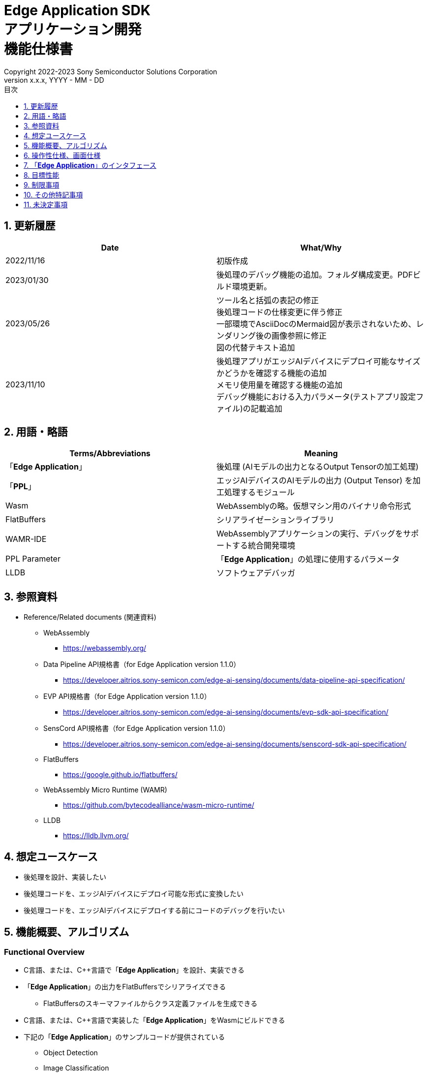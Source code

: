 = Edge Application SDK pass:[<br/>] アプリケーション開発 pass:[<br/>] 機能仕様書 pass:[<br/>]
:sectnums:
:sectnumlevels: 1
:author: Copyright 2022-2023 Sony Semiconductor Solutions Corporation
:version-label: Version 
:revnumber: x.x.x
:revdate: YYYY - MM - DD
:trademark-desc: AITRIOS™、およびそのロゴは、ソニーグループ株式会社またはその関連会社の登録商標または商標です。
:toc:
:toc-title: 目次
:toclevels: 1
:chapter-label:
:lang: ja

== 更新履歴

|===
|Date |What/Why

|2022/11/16
|初版作成

|2023/01/30
|後処理のデバッグ機能の追加。フォルダ構成変更。PDFビルド環境更新。

|2023/05/26
|ツール名と括弧の表記の修正 + 
後処理コードの仕様変更に伴う修正 + 
一部環境でAsciiDocのMermaid図が表示されないため、レンダリング後の画像参照に修正 + 
図の代替テキスト追加

|2023/11/10
|後処理アプリがエッジAIデバイスにデプロイ可能なサイズかどうかを確認する機能の追加 +
メモリ使用量を確認する機能の追加 +
デバッグ機能における入力パラメータ(テストアプリ設定ファイル)の記載追加
|===

== 用語・略語
|===
|Terms/Abbreviations |Meaning 

|「**Edge Application**」
|後処理 (AIモデルの出力となるOutput Tensorの加工処理)

|「**PPL**」
|エッジAIデバイスのAIモデルの出力 (Output Tensor) を加工処理するモジュール

|Wasm
|WebAssemblyの略。仮想マシン用のバイナリ命令形式

|FlatBuffers
|シリアライゼーションライブラリ

|WAMR-IDE
|WebAssemblyアプリケーションの実行、デバッグをサポートする統合開発環境

|PPL Parameter
|「**Edge Application**」の処理に使用するパラメータ

|LLDB
|ソフトウェアデバッガ
|===

== 参照資料
* Reference/Related documents (関連資料)
** WebAssembly
*** https://webassembly.org/
** [[dplspec]]Data Pipeline API規格書（for Edge Application version 1.1.0）
*** https://developer.aitrios.sony-semicon.com/edge-ai-sensing/documents/data-pipeline-api-specification/
** [[evpspec]]EVP API規格書（for Edge Application version 1.1.0）
*** https://developer.aitrios.sony-semicon.com/edge-ai-sensing/documents/evp-sdk-api-specification/
** [[senscordspec]]SensCord API規格書（for Edge Application version 1.1.0）
*** https://developer.aitrios.sony-semicon.com/edge-ai-sensing/documents/senscord-sdk-api-specification/
** FlatBuffers
*** https://google.github.io/flatbuffers/
** WebAssembly Micro Runtime (WAMR)
*** https://github.com/bytecodealliance/wasm-micro-runtime/
** LLDB
*** https://lldb.llvm.org/

== 想定ユースケース
* 後処理を設計、実装したい
* 後処理コードを、エッジAIデバイスにデプロイ可能な形式に変換したい
* 後処理コードを、エッジAIデバイスにデプロイする前にコードのデバッグを行いたい

== 機能概要、アルゴリズム
=== Functional Overview
* C言語、または、C++言語で「**Edge Application**」を設計、実装できる
* 「**Edge Application**」の出力をFlatBuffersでシリアライズできる
** FlatBuffersのスキーマファイルからクラス定義ファイルを生成できる
* C言語、または、C++言語で実装した「**Edge Application**」をWasmにビルドできる
* 下記の「**Edge Application**」のサンプルコードが提供されている
** Object Detection
** Image Classification
* 「**Edge Application**」のサンプルコードを使用してWasmビルドができる
* デバッグ用にWasmビルドした「**Edge Application**」を、テストアプリを使用しSDK環境上でデバッグ実行できる
* 「**Edge Application**」ファイルがエッジAIデバイスにデプロイ可能なサイズかどうかを確認できる
* Textセクションなど、「**Edge Application**」を構成するセクションごとのサイズのリストを表示できる
* 「**Edge Application**」を、SDK環境上でテストアプリを使用して実行しメモリ使用量を確認できる

==== 「**Edge Application**」の作成フロー

[source,mermaid, target="凡例"]
----
flowchart TD;
    %% definition
    classDef object fill:#FFE699, stroke:#FFD700
    classDef external_service fill:#BFBFBF, stroke:#6b8e23, stroke-dasharray: 10 2
    style legend fill:#FFFFFF,stroke:#000000

    %% impl
    subgraph legend["凡例"]
        process(処理/ユーザーの行動)
        object[入出力データ]:::object
        extern[外部サービス]:::external_service
    end
----

===== フロー

[source,mermaid, target="フロー"]
----
flowchart TD
    %% definition
    classDef object fill:#FFE699, stroke:#FFD700
    style console fill:#BFBFBF, stroke:#6b8e23, stroke-dasharray: 10 2

    start((Start))
    id1(Edge Applicationの出力のFlatBuffersスキーマ定義)
    id2(クラス定義ファイル生成)
    id3(Edge Application実装)
    id3-1("デバッグ用入力データの準備 (Optional)")
    id3-2("メモリ使用量出力APIの組み込み (Optional)")
    id3-3("デバッグ用Wasmビルド (Optional)")
    id3-4("Wasmデバッグ実行 (Optional)")
    id4(リリース用Wasmビルド)
    id4-1("Wasmデバッグ実行 (Optional)")
    id5{Wasmサイズ確認}
    subgraph console["Console for AITRIOS"]
      id6(AOTコンパイル)
    end
    data1[FlatBuffersスキーマ]:::object
    data2[クラス定義ファイル]:::object
    data3[Edge Applicationのコード]:::object
    data3-1["デバッグ用 Output Tensor, PPL Parameter (Optional), テストアプリ設定ファイル"]:::object
    data3-2["デバッグ用 .wasm (Optional)"]:::object
    data4[リリース用 .wasm]:::object
    data5[.aot]:::object
    finish(((Finish)))

    %% impl
    start --> id1
    id1 --- data1
    data1 --> id2
    id2 --- data2
    data2 --> id3
    id3 --- data3
    data3 --> id3-1
    id3-1 --- data3-1
    data3-1 --> id3-2
    id3-2 --> id3-3
    id3-3 --- data3-2
    data3-2 --> id3-4
    id3-4 --> id4
    id4 --- data4
    data4 --> id4-1
    id4-1 --> id5
    id5 -->|OK| id6
    id5 -->|NG| id3
    id6 --- data5
    data5 --> finish
----

NOTE: SDK環境で作成したWasmファイルは「**Console for AITRIOS**」でAOTコンパイルを実施し、エッジAIデバイスにデプロイ可能な形式に変換する。 (デバッグ用ビルドは対象外)

=== ビルド機能
下記のビルド機能を提供する。

* [[wasm-build]]リリース用Wasmビルド +
    エッジAIデバイスにデプロイするために、Wasmファイル (.wasm) を生成する。
** 「**Edge Application**」のコード (.c、または、.cpp) からWasmファイル (.wasm) を生成する
*** なお、Wasmビルドの過程で中間生成物としてオブジェクトファイル (.o) を生成する

* [[wasm-build-debug]]デバッグ用Wasmビルド +
    エッジAIデバイスにデプロイする前に、コードのデバッグを行うために、Wasmファイル (.wasm) を生成する。
** 「**Edge Application**」のコード (.c、または、.cpp) からWasmファイル (.wasm) を生成する
*** なお、Wasmビルドの過程で中間生成物としてオブジェクトファイル (.o) を生成する

=== デバッグ機能
==== テストアプリを使用したデバッグ実行機能
* LLDBライブラリとWAMR-IDEライブラリとVS Code UIによる下記のWasmデバッグ実行機能を利用できる。
** breakpointを指定
** ステップ実行 (ステップイン、ステップアウト、ステップオーバー) を指定
** watch expressionを指定
** variableを確認
** call stackを確認
** ターミナル上でログを確認

* Wasmファイルの処理を呼び出すドライバとして、テストアプリを提供する。
** Wasmに入力するパラメータ (Output Tensor、PPL Parameter) をテストアプリ実行時に指定できる
** テストアプリ設定ファイルを修正することで、テストアプリの初期設定値を変更できる
** テストアプリ実行完了時にメモリ使用量をログ出力する

NOTE: WAMR-IDEのproject管理機能は本SDKでは非サポートとする。

NOTE: Wasmデバッグの実現のため、下記のライブラリはMock化される。 +
* <<dplspec,Data Pipeline API>> +
* <<evpspec,EVP API>> +
* <<senscordspec,SensCord API>>

NOTE: Wasm実行時に任意のタイミングでメモリ使用量を確認できるよう、メモリ使用量出力用にWasmから呼び出し可能なNative APIを提供する（テストアプリ専用APIのため、実機には本APIがなく、実機で呼び出すと実行時エラーとなる）。

== 操作性仕様、画面仕様
=== How to start each function
. SDK環境を立ち上げ、Topの `**README.md**` をプレビュー表示する
. SDK環境Topの `**README.md**` に含まれるハイパーリンクから、 `**tutorials**` ディレクトリの `**README.md**` にジャンプする
. `**tutorials**` ディレクトリの `**README.md**` に含まれるハイパーリンクから、`**4_prepare_application**` ディレクトリの `**README.md**` にジャンプする
. `**4_prepare_application**` ディレクトリの `**README.md**` に含まれるハイパーリンクから、`**1_develop**` ディレクトリの `**README.md**` にジャンプする
. `**1_develop**` ディレクトリの各ファイルから各機能に遷移する

=== 「**Edge Application**」の設計・実装
. `**README.md**` の手順に従って、「**Edge Application**」の出力のFlatBuffersスキーマファイルを作成する
. `**README.md**` の手順に従って、VS Code UIからターミナルを開き、スキーマファイルからクラス定義のヘッダファイルを生成するコマンドを実行する +
** スキーマファイルと同階層にクラス定義のヘッダファイルが生成される
. 「**Edge Application**」の実装を行う
** 実装はC言語、または、C++言語で行う
** 実装に使用するソースファイルは新規作成するか、提供している「**Edge Application**」のサンプルコードを修正して使用する
** 「2.」で生成されたクラス定義ファイルを使用して実装を行う
** 提供している「**Edge Application**」のサンプルコードを参考に、<<edgeappif, 「**Edge Application**」のインタフェース>>を実装する
** 任意で「**Edge Application**」の設計に必要なOSSや外部ライブラリをインストールし、「**Edge Application**」に組み込む +

NOTE: ユーザーが任意で使用する、OSSや外部ライブラリのインストール、使用については本SDKでは保証しない。

=== Wasmファイルのデバッグ用入力パラメータ編集

NOTE: デバッグ機能を使用する場合のみ、本手順を実施する。

. `**README.md**` の手順に従って、テスト実行時の入力パラメータ (Output Tensor、PPL Parameter、テストアプリ設定ファイル) を修正する

=== 「**Edge Application**」のメモリ使用量出力APIの組み込み

NOTE: 任意のタイミングでメモリ使用量を確認したい場合のみ、本手順を実施する。  

NOTE: [[memory-consumption]]メモリ使用量について、下記のとおり。 +
* アプリケーション開発・デバッグ環境と実機での実行時は条件が異なるため、本機能で出力するメモリ使用量は目安としてユーザに参照してもらうことを意図している  +
* デバッグ用ビルドはリリース用ビルドよりメモリを多く消費する。実情に則したメモリ使用量を確認するにはリリース用ビルドを使用する +
* メモリ使用量出力APIを使用した時点の実メモリの使用量ではなく、Wasmが起動してからAPIを使用するまでのメモリ使用量の最大値をログ出力する +
* メモリ関連のエラーが発生したとき、本機能ではエラー発生直前のメモリ情報を出力する。例えば、動的メモリ確保でエラーが起きた場合、制限の超過を数値として見ることは出来ない +
* 複数のメモリセクションの情報を出力する（コードサイズ、動的メモリサイズ、スタックなど）。メモリセクションの情報の委細について、 `**README.md**` を参照のこと

. `**README.md**` の手順に従って、メモリ使用量出力APIを「**Edge Application**」のコードに追加する（実機で動作させる場合、追加したメモリ使用量出力APIのコードを削除すること）

=== 「**Edge Application**」のコードからデバッグ用Wasmファイルを生成

NOTE: デバッグ機能を使用する場合のみ、本手順を実施する。

. `**README.md**` の手順に従って、「**Edge Application**」のコードのファイル格納場所やファイル名について `**Makefile**` を修正する
. `**README.md**` の手順に従って、VS Code UIからターミナルを開き、デバッグ用Wasmビルドするコマンドを実行する +
** Dev Container上にデバッグ用Wasmビルドとデバッグ環境用のDockerイメージが作成され、 `**README.md**` に記載のDev Container上のフォルダに `**debug**` フォルダが作成され、そのフォルダ内に.wasm形式のファイルが格納される

=== Wasmファイルをデバッグ実行

NOTE: デバッグ機能を使用する場合のみ、本手順を実施する。

NOTE: リリース用Wasm、デバッグ用Wasmを実行できるが、リリース用Wasmではターミナル上でのログ確認だけができる。

NOTE: メモリ使用量について、<<memory-consumption, NOTE>>を参照のこと。

. `**README.md**` の手順に従って、デバッグ実行し、VS Code UIにてWasmソースコードを開きbreakpointを指定してステップ実行 (ステップイン、ステップアウト、ステップオーバー) を行う
. `**README.md**` の手順に従って、デバッグ実行し、VS Code UIにてwatch expressionを指定し確認する
. `**README.md**` の手順に従って、デバッグ実行し、VS Code UIにてvariable、call stackを確認する
. `**README.md**` の手順に従って、デバッグ実行し、ターミナル上でログを確認する (実行終了時と、メモリ使用量出力APIを組み込んだ箇所の実行時に、メモリ使用量の情報がログに出力される)。

=== 「**Edge Application**」のコードからWasmファイルを生成
. `**README.md**` の手順に従って、「**Edge Application**」のコードのファイル格納場所やファイル名について `**Makefile**` を修正する
. `**README.md**` の手順に従って、VS Code UIからターミナルを開き、Wasmビルドするコマンドを実行する +
** Dev Container上にWasmビルド環境用のDockerイメージが作成され、 `**README.md**` に記載のDev Container上のフォルダに `**release**` フォルダが作成され、そのフォルダ内に.wasm形式のファイルが格納される

** コマンド実行結果として、エッジAIデバイスにデプロイ可能なサイズかどうかの確認結果、また、セクションごとのサイズのリストがターミナルに出力される

=== ビルド生成物の削除
. `**README.md**` の手順に従って、VS Code UIからターミナルを開き、ビルド生成物を削除するコマンドを実行する
** <<wasm-build, リリース用Wasmビルド>>、<<wasm-build-debug, デバッグ用Wasmビルド>>によって生成されたファイル (オブジェクトファイル、Wasmファイル) がすべてDev Container上から削除される

=== ビルド生成物とWasmビルド環境用Dockerイメージの削除
. `**README.md**` の手順に従って、VS Code UIからターミナルを開き、ビルド生成物とWasmビルド環境用のDockerイメージを削除するコマンドを実行する +
** <<wasm-build, リリース用Wasmビルド>>、<<wasm-build-debug, デバッグ用Wasmビルド>>によって生成されたファイル (オブジェクトファイル、Wasmファイル) とWasmビルド環境用のDockerイメージがDev Container上からすべて削除される

Wasmビルドやビルド生成物・ビルド環境用Dockerイメージを削除するコマンドを実行する際に、README.md に記載している以外のオプションをつけてコマンドを実行すると、コマンドの使用方法をターミナルに出力し、処理を中断する。

[[edgeappif]]
== 「**Edge Application**」のインタフェース
「**Edge Application**」を設計する際は、「**Edge Application**」のインタフェースとなる関数群を使用して実装する必要がある。サンプルコードには、それらの関数の使用例を載せる。詳細は、別資料の<<dplspec,Data Pipeline API規格書>>、<<evpspec,EVP API規格書>>、<<senscordspec,SensCord API規格書>>を参照。
各APIとSDKの関係は `**README.md**` に記載する。

== 目標性能
* ユーザビリティ
** SDKの環境構築完了後、追加のインストール手順なしにFlatBuffersのクラス定義ファイルの生成、Wasmビルド、Wasmデバッグができること
** UIの応答時間が1.2秒以内であること
** 処理に5秒以上かかる場合は、処理中の表現を逐次更新表示できること

== 制限事項
* Wasmビルドについて、C言語、または、C++言語で実装した「**Edge Application**」のコードのみをサポートする
* 「**Edge Application**」のサイズ確認について、実際に「**Edge Application**」をエッジAIデバイスへデプロイする際にエラーが発生するかどうかは「**Console for AITRIOS**」に依存する。
* 「**Edge Application**」で、メモリ使用量に起因したエラーが生じるかはデバイスに依存する。

== その他特記事項
* SDKに付属する、「**Edge Application**」の開発に必要なツールのバージョン情報は下記から確認する
** FlatBuffers: `**1_develop**` ディレクトリにある `**README.md**` に記載
** その他のツール : `**1_develop/sdk**` ディレクトリにある `**Dockerfile**` に記載

* エッジAIデバイスにデプロイ可能な「**Edge Application**」ファイルのサイズについては、`**1_develop**` ディレクトリにある `**README.md**` から確認する

== 未決定事項
なし